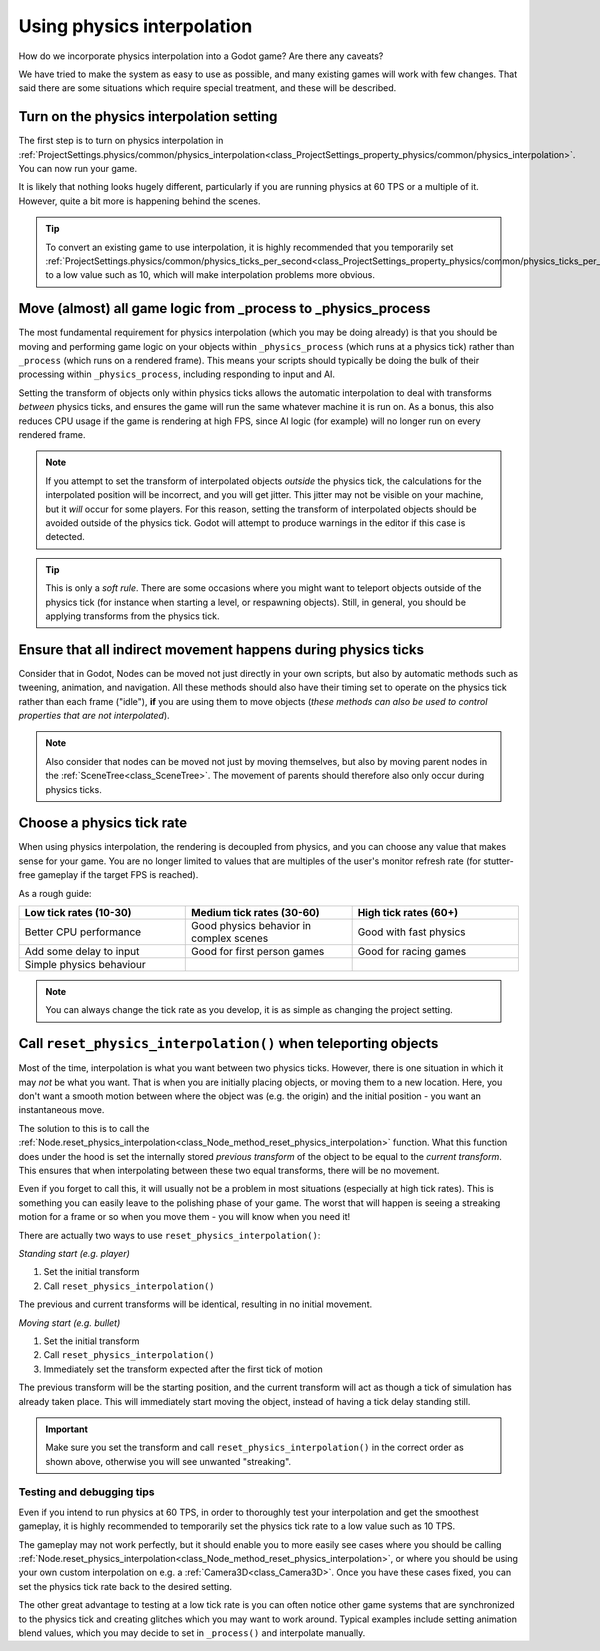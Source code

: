 .. _doc_using_physics_interpolation:

Using physics interpolation
===========================

How do we incorporate physics interpolation into a Godot game? Are there any
caveats?

We have tried to make the system as easy to use as possible, and many existing
games will work with few changes. That said there are some situations which require
special treatment, and these will be described.

Turn on the physics interpolation setting
^^^^^^^^^^^^^^^^^^^^^^^^^^^^^^^^^^^^^^^^^

The first step is to turn on physics interpolation in :ref:`ProjectSettings.physics/common/physics_interpolation<class_ProjectSettings_property_physics/common/physics_interpolation>`.
You can now run your game.

It is likely that nothing looks hugely different, particularly if you are running
physics at 60 TPS or a multiple of it. However, quite a bit more is happening
behind the scenes.

.. tip::

    To convert an existing game to use interpolation, it is highly recommended that
    you temporarily set :ref:`ProjectSettings.physics/common/physics_ticks_per_second<class_ProjectSettings_property_physics/common/physics_ticks_per_second>`
    to a low value such as 10, which will make interpolation problems more obvious.

Move (almost) all game logic from _process to _physics_process
^^^^^^^^^^^^^^^^^^^^^^^^^^^^^^^^^^^^^^^^^^^^^^^^^^^^^^^^^^^^^^

The most fundamental requirement for physics interpolation (which you may be doing
already) is that you should be moving and performing game logic on your objects
within ``_physics_process`` (which runs at a physics tick) rather than ``_process``
(which runs on a rendered frame). This means your scripts should typically be doing
the bulk of their processing within ``_physics_process``, including responding to
input and AI.

Setting the transform of objects only within physics ticks allows the automatic
interpolation to deal with transforms *between* physics ticks, and ensures the game
will run the same whatever machine it is run on. As a bonus, this also reduces CPU
usage if the game is rendering at high FPS, since AI logic (for example) will no
longer run on every rendered frame.

.. note:: If you attempt to set the transform of interpolated objects *outside* the
          physics tick, the calculations for the interpolated position will be
          incorrect, and you will get jitter. This jitter may not be visible on
          your machine, but it *will* occur for some players. For this reason,
          setting the transform of interpolated objects should be avoided outside
          of the physics tick. Godot will attempt to produce warnings in the editor
          if this case is detected.

.. tip:: This is only a *soft rule*. There are some occasions where you might want
         to teleport objects outside of the physics tick (for instance when
         starting a level, or respawning objects). Still, in general, you should be
         applying transforms from the physics tick.


Ensure that all indirect movement happens during physics ticks
^^^^^^^^^^^^^^^^^^^^^^^^^^^^^^^^^^^^^^^^^^^^^^^^^^^^^^^^^^^^^^

Consider that in Godot, Nodes can be moved not just directly in your own scripts,
but also by automatic methods such as tweening, animation, and navigation. All
these methods should also have their timing set to operate on the physics tick
rather than each frame ("idle"), **if** you are using them to move objects (*these
methods can also be used to control properties that are not interpolated*).

.. note:: Also consider that nodes can be moved not just by moving themselves, but
          also by moving parent nodes in the :ref:`SceneTree<class_SceneTree>`. The
          movement of parents should therefore also only occur during physics ticks.

Choose a physics tick rate
^^^^^^^^^^^^^^^^^^^^^^^^^^

When using physics interpolation, the rendering is decoupled from physics, and you
can choose any value that makes sense for your game. You are no longer limited to
values that are multiples of the user's monitor refresh rate (for stutter-free
gameplay if the target FPS is reached).

As a rough guide:

.. csv-table::
    :header: "Low tick rates (10-30)", "Medium tick rates (30-60)", "High tick rates (60+)"
    :widths: 20, 20, 20
    
    "Better CPU performance","Good physics behavior in complex scenes","Good with fast physics"
    "Add some delay to input","Good for first person games","Good for racing games"
    "Simple physics behaviour"

.. note:: You can always change the tick rate as you develop, it is as simple as
          changing the project setting.

Call ``reset_physics_interpolation()`` when teleporting objects
^^^^^^^^^^^^^^^^^^^^^^^^^^^^^^^^^^^^^^^^^^^^^^^^^^^^^^^^^^^^^^^

Most of the time, interpolation is what you want between two physics ticks.
However, there is one situation in which it may *not* be what you want. That is
when you are initially placing objects, or moving them to a new location. Here, you
don't want a smooth motion between where the object was (e.g. the origin) and the
initial position - you want an instantaneous move.

The solution to this is to call the :ref:`Node.reset_physics_interpolation<class_Node_method_reset_physics_interpolation>`
function. What this function does under the hood is set the internally stored
*previous transform* of the object to be equal to the *current transform*. This
ensures that when interpolating between these two equal transforms, there will be
no movement.

Even if you forget to call this, it will usually not be a problem in most
situations (especially at high tick rates). This is something you can easily leave
to the polishing phase of your game. The worst that will happen is seeing a
streaking motion for a frame or so when you move them - you will know when you need
it!

There are actually two ways to use ``reset_physics_interpolation()``:

*Standing start (e.g. player)*

1) Set the initial transform
2) Call ``reset_physics_interpolation()``

The previous and current transforms will be identical, resulting in no initial
movement.

*Moving start (e.g. bullet)*

1) Set the initial transform
2) Call ``reset_physics_interpolation()``
3) Immediately set the transform expected after the first tick of motion

The previous transform will be the starting position, and the current transform
will act as though a tick of simulation has already taken place. This will
immediately start moving the object, instead of having a tick delay standing still.

.. important:: Make sure you set the transform and call
               ``reset_physics_interpolation()`` in the correct order as shown
               above, otherwise you will see unwanted "streaking".

Testing and debugging tips
--------------------------

Even if you intend to run physics at 60 TPS, in order to thoroughly test your
interpolation and get the smoothest gameplay, it is highly recommended to
temporarily set the physics tick rate to a low value such as 10 TPS.

The gameplay may not work perfectly, but it should enable you to more easily see
cases where you should be calling :ref:`Node.reset_physics_interpolation<class_Node_method_reset_physics_interpolation>`,
or where you should be using your own custom interpolation on e.g. a
:ref:`Camera3D<class_Camera3D>`. Once you have these cases fixed, you can set the
physics tick rate back to the desired setting.

The other great advantage to testing at a low tick rate is you can often notice
other game systems that are synchronized to the physics tick and creating glitches
which you may want to work around. Typical examples include setting animation blend
values, which you may decide to set in ``_process()`` and interpolate manually.
